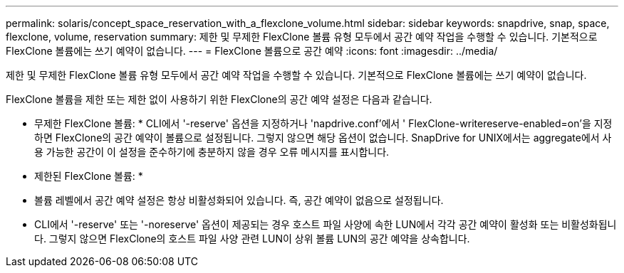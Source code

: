 ---
permalink: solaris/concept_space_reservation_with_a_flexclone_volume.html 
sidebar: sidebar 
keywords: snapdrive, snap, space, flexclone, volume, reservation 
summary: 제한 및 무제한 FlexClone 볼륨 유형 모두에서 공간 예약 작업을 수행할 수 있습니다. 기본적으로 FlexClone 볼륨에는 쓰기 예약이 없습니다. 
---
= FlexClone 볼륨으로 공간 예약
:icons: font
:imagesdir: ../media/


[role="lead"]
제한 및 무제한 FlexClone 볼륨 유형 모두에서 공간 예약 작업을 수행할 수 있습니다. 기본적으로 FlexClone 볼륨에는 쓰기 예약이 없습니다.

FlexClone 볼륨을 제한 또는 제한 없이 사용하기 위한 FlexClone의 공간 예약 설정은 다음과 같습니다.

* 무제한 FlexClone 볼륨: * CLI에서 '-reserve' 옵션을 지정하거나 'napdrive.conf'에서 ' FlexClone-writereserve-enabled=on'을 지정하면 FlexClone의 공간 예약이 볼륨으로 설정됩니다. 그렇지 않으면 해당 옵션이 없습니다. SnapDrive for UNIX에서는 aggregate에서 사용 가능한 공간이 이 설정을 준수하기에 충분하지 않을 경우 오류 메시지를 표시합니다.

* 제한된 FlexClone 볼륨: *

* 볼륨 레벨에서 공간 예약 설정은 항상 비활성화되어 있습니다. 즉, 공간 예약이 없음으로 설정됩니다.
* CLI에서 '-reserve' 또는 '-noreserve' 옵션이 제공되는 경우 호스트 파일 사양에 속한 LUN에서 각각 공간 예약이 활성화 또는 비활성화됩니다. 그렇지 않으면 FlexClone의 호스트 파일 사양 관련 LUN이 상위 볼륨 LUN의 공간 예약을 상속합니다.

